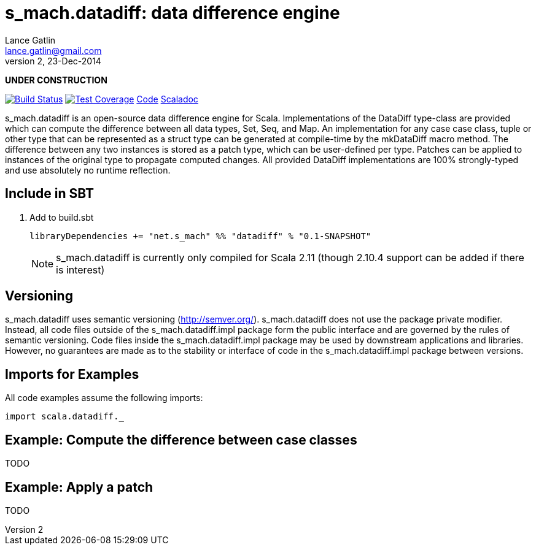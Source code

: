 = s_mach.datadiff: data difference engine
Lance Gatlin <lance.gatlin@gmail.com>
v2,23-Dec-2014
:blogpost-status: unpublished
:blogpost-categories: s_mach, scala

*UNDER CONSTRUCTION*

image:https://travis-ci.org/S-Mach/s_mach.datadiff.svg[Build Status, link="https://travis-ci.org/S-Mach/s_mach.datadiff"]  image:https://coveralls.io/repos/S-Mach/s_mach.datadiff/badge.png[Test Coverage,link="https://coveralls.io/r/S-Mach/s_mach.datadiff"] https://github.com/S-Mach/s_mach.datadiff[Code] http://s-mach.github.io/s_mach.datadiff/#s_mach.datadiff.package[Scaladoc]

+s_mach.datadiff+ is an open-source data difference engine for Scala.
Implementations of the +DataDiff+ type-class are provided which can compute the
difference between all data types, +Set+, +Seq+, and +Map+. An implementation 
for any case case class, tuple or other type that can be represented as a
+struct type+ can be generated at compile-time by the +mkDataDiff+ macro
method. The difference between any two instances is stored as a +patch type+,
which can be user-defined per type. Patches can be applied to instances of the
original type to propagate computed changes. All provided +DataDiff+
implementations are 100% strongly-typed and use absolutely no runtime
reflection.

== Include in SBT
1. Add to +build.sbt+
+
[source,sbt,numbered]
----
libraryDependencies += "net.s_mach" %% "datadiff" % "0.1-SNAPSHOT"
----
NOTE: +s_mach.datadiff+ is currently only compiled for Scala 2.11 (though 2.10.4
support can be added if there is interest)

== Versioning
+s_mach.datadiff+ uses semantic versioning (http://semver.org/).
+s_mach.datadiff+ does not use the package private modifier. Instead, all code
files outside of the +s_mach.datadiff.impl+ package form the public interface
and are governed by the rules of semantic versioning. Code files inside the
+s_mach.datadiff.impl+ package may be used by downstream applications and
libraries. However, no guarantees are made as to the stability or interface of
code in the +s_mach.datadiff.impl+ package between versions.


== Imports for Examples
All code examples assume the following imports:
[source,scala,numbered]
----
import scala.datadiff._
----

== Example: Compute the difference between case classes
TODO

== Example: Apply a patch
TODO
